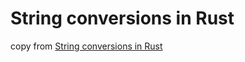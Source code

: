 * String conversions in Rust
:PROPERTIES:
:CUSTOM_ID: string-conversions-in-rust
:END:
copy from
[[https://medium.com/@august2079/string-conversions-in-rust-8c757be82352][String
conversions in Rust]]
